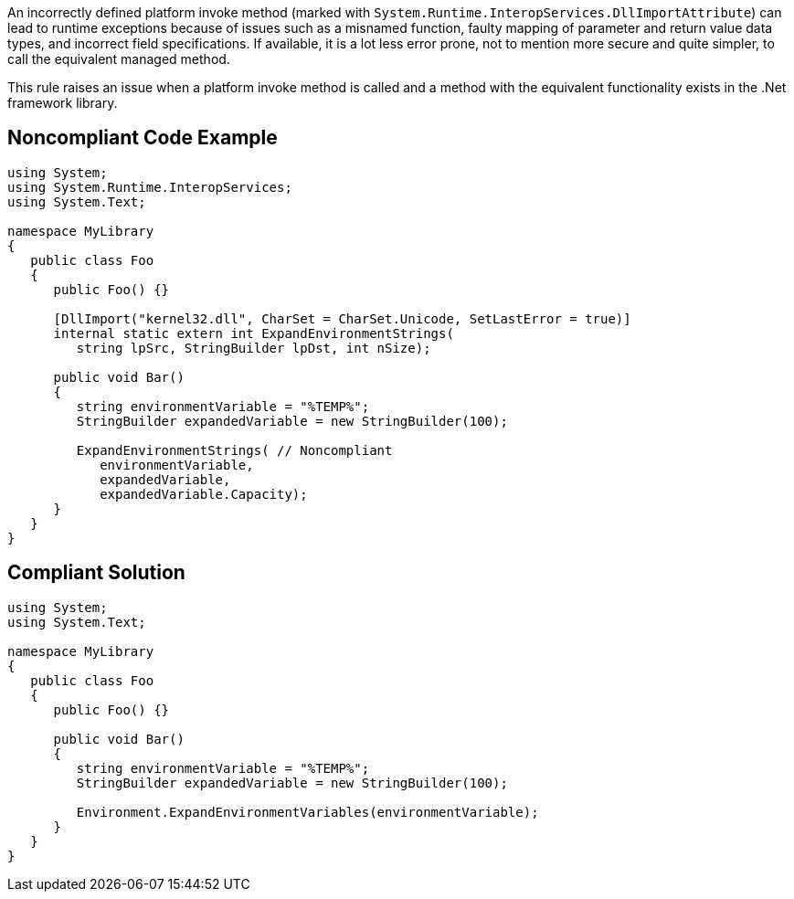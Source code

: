 An incorrectly defined platform invoke method (marked with ``++System.Runtime.InteropServices.DllImportAttribute++``) can lead to runtime exceptions because of issues such as a misnamed function, faulty mapping of parameter and return value data types, and incorrect field specifications. If available, it is a lot less error prone, not to mention more secure and quite simpler, to call the equivalent managed method.


This rule raises an issue when a platform invoke method is called and a method with the equivalent functionality exists in the .Net framework library.

== Noncompliant Code Example

----
using System;
using System.Runtime.InteropServices;
using System.Text;

namespace MyLibrary
{
   public class Foo
   {
      public Foo() {}

      [DllImport("kernel32.dll", CharSet = CharSet.Unicode, SetLastError = true)]
      internal static extern int ExpandEnvironmentStrings(
         string lpSrc, StringBuilder lpDst, int nSize);

      public void Bar()
      {
         string environmentVariable = "%TEMP%";
         StringBuilder expandedVariable = new StringBuilder(100);

         ExpandEnvironmentStrings( // Noncompliant
            environmentVariable, 
            expandedVariable, 
            expandedVariable.Capacity);
      }
   }
}
----

== Compliant Solution

----
using System;
using System.Text;

namespace MyLibrary
{
   public class Foo
   {
      public Foo() {}

      public void Bar()
      {
         string environmentVariable = "%TEMP%";
         StringBuilder expandedVariable = new StringBuilder(100);

         Environment.ExpandEnvironmentVariables(environmentVariable);
      }
   }
}
----

